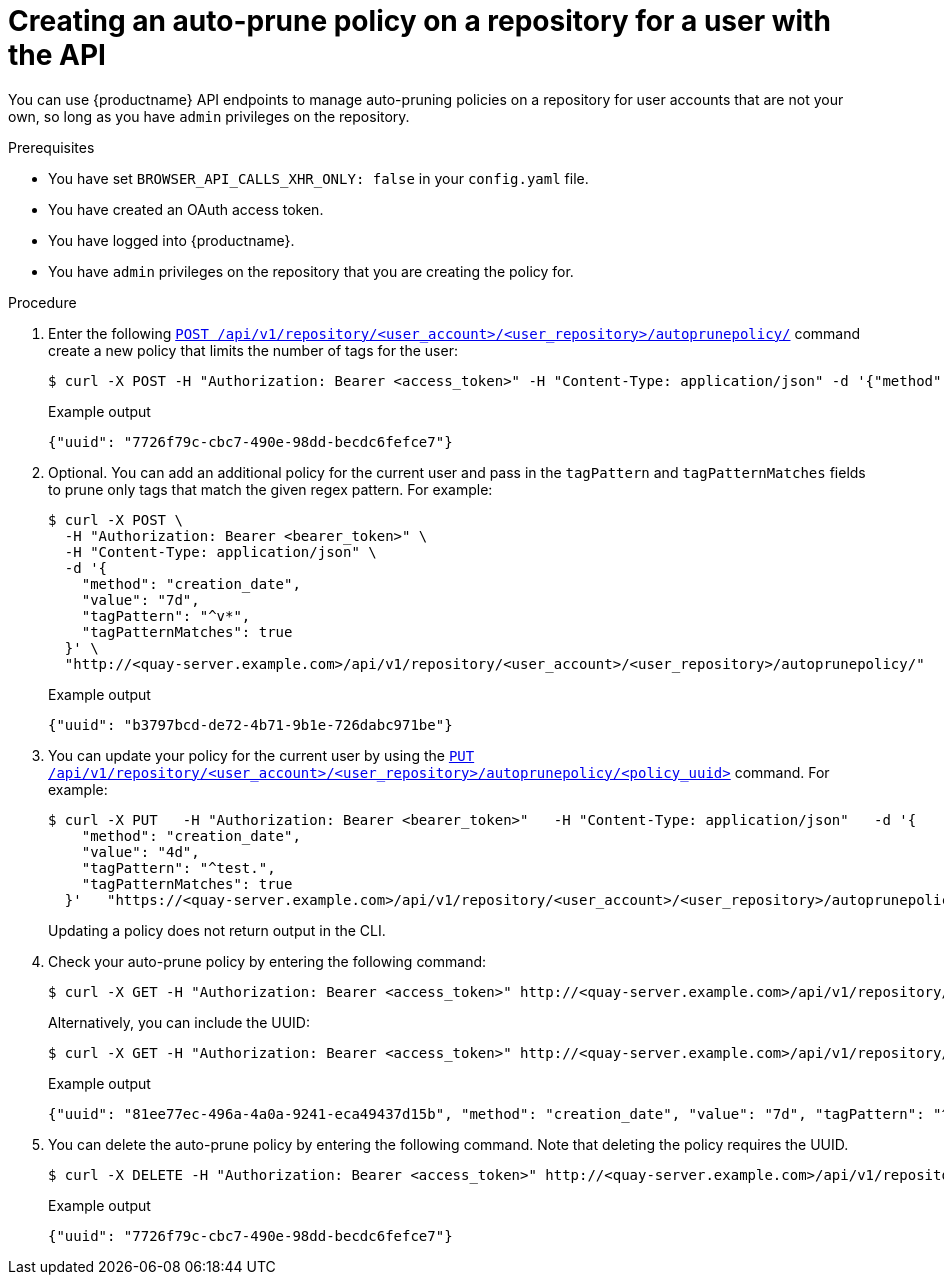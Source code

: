 
[id="creating-policy-api-other-user"]
= Creating an auto-prune policy on a repository for a user with the API

You can use {productname} API endpoints to manage auto-pruning policies on a repository for user accounts that are not your own, so long as you have `admin` privileges on the repository. 

.Prerequisites

* You have set `BROWSER_API_CALLS_XHR_ONLY: false` in your `config.yaml` file. 
* You have created an OAuth access token. 
* You have logged into {productname}.
* You have `admin` privileges on the repository that you are creating the policy for. 

.Procedure 

. Enter the following link:https://docs.redhat.com/en/documentation/red_hat_quay/{producty}/html-single/red_hat_quay_api_reference/index#createuserautoprunepolicy[`POST /api/v1/repository/<user_account>/<user_repository>/autoprunepolicy/`] command create a new policy that limits the number of tags for the user:
+
[source,terminal]
----
$ curl -X POST -H "Authorization: Bearer <access_token>" -H "Content-Type: application/json" -d '{"method": "number_of_tags","value": 2}' https://<quay-server.example.com>/api/v1/repository/<user_account>/<user_repository>/autoprunepolicy/
----
+
.Example output
+
[source,terminal]
----
{"uuid": "7726f79c-cbc7-490e-98dd-becdc6fefce7"}
----

. Optional. You can add an additional policy for the current user and pass in the `tagPattern` and `tagPatternMatches` fields to prune only tags that match the given regex pattern. For example:
+
[source,terminal]
----
$ curl -X POST \
  -H "Authorization: Bearer <bearer_token>" \
  -H "Content-Type: application/json" \
  -d '{
    "method": "creation_date",
    "value": "7d",
    "tagPattern": "^v*",
    "tagPatternMatches": true
  }' \
  "http://<quay-server.example.com>/api/v1/repository/<user_account>/<user_repository>/autoprunepolicy/"
----
+
.Example output
+
[source,terminal]
----
{"uuid": "b3797bcd-de72-4b71-9b1e-726dabc971be"}
----

. You can update your policy for the current user by using the link:https://docs.redhat.com/en/documentation/red_hat_quay/{producty}/html-single/red_hat_quay_api_reference/index#updateuserautoprunepolicy[`PUT /api/v1/repository/<user_account>/<user_repository>/autoprunepolicy/<policy_uuid>`] command. For example:
+
[source,terminal]
----
$ curl -X PUT   -H "Authorization: Bearer <bearer_token>"   -H "Content-Type: application/json"   -d '{
    "method": "creation_date",
    "value": "4d",
    "tagPattern": "^test.",
    "tagPatternMatches": true
  }'   "https://<quay-server.example.com>/api/v1/repository/<user_account>/<user_repository>/autoprunepolicy/<policy_uuid>"
----
+
Updating a policy does not return output in the CLI.

. Check your auto-prune policy by entering the following command:
+
[source,terminal]
----
$ curl -X GET -H "Authorization: Bearer <access_token>" http://<quay-server.example.com>/api/v1/repository/<user_account>/<user_repository>/autoprunepolicy/
----
+
Alternatively, you can include the UUID:
+
[source,terminal]
----
$ curl -X GET -H "Authorization: Bearer <access_token>" http://<quay-server.example.com>/api/v1/repository/<user_account>/<user_repository>/autoprunepolicy/7726f79c-cbc7-490e-98dd-becdc6fefce7
----
+
.Example output
+
[source,terminal]
----
{"uuid": "81ee77ec-496a-4a0a-9241-eca49437d15b", "method": "creation_date", "value": "7d", "tagPattern": "^v*", "tagPatternMatches": true}
----

. You can delete the auto-prune policy by entering the following command. Note that deleting the policy requires the UUID.
+
[source,terminal]
----
$ curl -X DELETE -H "Authorization: Bearer <access_token>" http://<quay-server.example.com>/api/v1/repository/<user_account>/<user_repository>/autoprunepolicy/<policy_uuid>
----
+
.Example output
+
[source,terminal]
----
{"uuid": "7726f79c-cbc7-490e-98dd-becdc6fefce7"}
----
